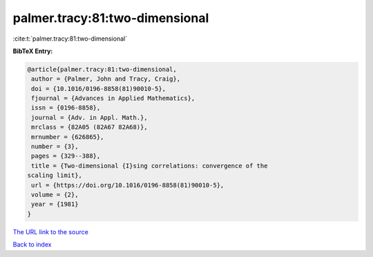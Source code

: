 palmer.tracy:81:two-dimensional
===============================

:cite:t:`palmer.tracy:81:two-dimensional`

**BibTeX Entry:**

.. code-block:: bibtex

   @article{palmer.tracy:81:two-dimensional,
    author = {Palmer, John and Tracy, Craig},
    doi = {10.1016/0196-8858(81)90010-5},
    fjournal = {Advances in Applied Mathematics},
    issn = {0196-8858},
    journal = {Adv. in Appl. Math.},
    mrclass = {82A05 (82A67 82A68)},
    mrnumber = {626865},
    number = {3},
    pages = {329--388},
    title = {Two-dimensional {I}sing correlations: convergence of the
   scaling limit},
    url = {https://doi.org/10.1016/0196-8858(81)90010-5},
    volume = {2},
    year = {1981}
   }

`The URL link to the source <ttps://doi.org/10.1016/0196-8858(81)90010-5}>`__


`Back to index <../By-Cite-Keys.html>`__
